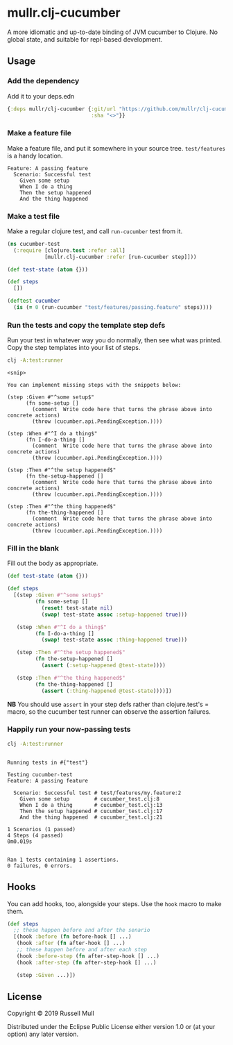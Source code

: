 * mullr.clj-cucumber
A more idiomatic and up-to-date binding of JVM cucumber to Clojure. No global
state, and suitable for repl-based development.

** Usage
*** Add the dependency
Add it to your deps.edn

#+begin_src clojure
  {:deps mullr/clj-cucumber {:git/url "https://github.com/mullr/clj-cucumber"
                             :sha "<>"}}
#+end_src

*** Make a feature file
Make a feature file, and put it somewhere in your source tree. =test/features=
is a handy location.

#+begin_src feature
  Feature: A passing feature
    Scenario: Successful test
      Given some setup
      When I do a thing
      Then the setup happened
      And the thing happened
#+end_src
*** Make a test file
Make a regular clojure test, and call =run-cucumber= test from it. 

#+begin_src clojure
  (ns cucumber-test
    (:require [clojure.test :refer :all]
              [mullr.clj-cucumber :refer [run-cucumber step]]))

  (def test-state (atom {}))

  (def steps
    [])

  (deftest cucumber
    (is (= 0 (run-cucumber "test/features/passing.feature" steps))))
#+end_src

*** Run the tests and copy the template step defs
Run your test in whatever way you do normally, then see what was printed. Copy
the step templates into your list of steps.

#+begin_src sh :results verbatim
  clj -A:test:runner
#+end_src

#+begin_example
<snip>

You can implement missing steps with the snippets below:

(step :Given #"^some setup$"
      (fn some-setup []
        (comment  Write code here that turns the phrase above into concrete actions)
        (throw (cucumber.api.PendingException.))))

(step :When #"^I do a thing$"
      (fn I-do-a-thing []
        (comment  Write code here that turns the phrase above into concrete actions)
        (throw (cucumber.api.PendingException.))))

(step :Then #"^the setup happened$"
      (fn the-setup-happened []
        (comment  Write code here that turns the phrase above into concrete actions)
        (throw (cucumber.api.PendingException.))))

(step :Then #"^the thing happened$"
      (fn the-thing-happened []
        (comment  Write code here that turns the phrase above into concrete actions)
        (throw (cucumber.api.PendingException.))))
#+end_example

*** Fill in the blank
Fill out the body as appropriate.

#+begin_src clojure
  (def test-state (atom {}))

  (def steps
    [(step :Given #"^some setup$"
           (fn some-setup []
             (reset! test-state nil)
             (swap! test-state assoc :setup-happened true)))

     (step :When #"^I do a thing$"
           (fn I-do-a-thing []
             (swap! test-state assoc :thing-happened true)))

     (step :Then #"^the setup happened$"
           (fn the-setup-happened []
             (assert (:setup-happened @test-state))))

     (step :Then #"^the thing happened$"
           (fn the-thing-happened []
             (assert (:thing-happened @test-state))))])
#+end_src

*NB* You should use =assert= in your step defs rather than clojure.test's =
macro, so the cucumber test runner can observe the assertion failures.

*** Happily run your now-passing tests
#+begin_src sh :results verbatim
  clj -A:test:runner
#+end_src

#+begin_example

Running tests in #{"test"}

Testing cucumber-test
Feature: A passing feature

  Scenario: Successful test # test/features/my.feature:2
    Given some setup        # cucumber_test.clj:8
    When I do a thing       # cucumber_test.clj:13
    Then the setup happened # cucumber_test.clj:17
    And the thing happened  # cucumber_test.clj:21

1 Scenarios (1 passed)
4 Steps (4 passed)
0m0.019s


Ran 1 tests containing 1 assertions.
0 failures, 0 errors.
#+end_example

** Hooks
You can add hooks, too, alongside your steps. Use the =hook= macro to make them.
#+begin_src clojure
  (def steps
    ;; these happen before and after the senario
    [(hook :before (fn before-hook [] ...)
     (hook :after (fn after-hook [] ...)
     ;; these happen before and after each step
     (hook :before-step (fn after-step-hook [] ...)
     (hook :after-step (fn after-step-hook [] ...)

     (step :Given ...)])
#+end_src
** License
Copyright © 2019 Russell Mull

Distributed under the Eclipse Public License either version 1.0 or (at
your option) any later version.

